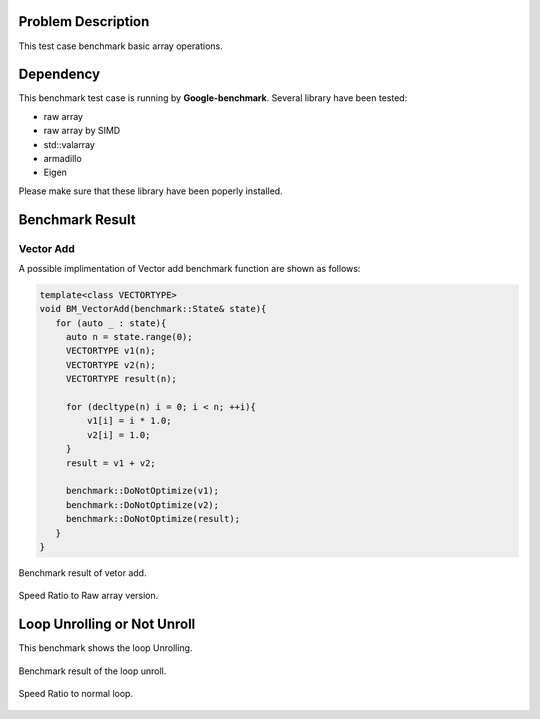 
Problem Description
===================

This test case benchmark basic array operations.

Dependency
===================

This benchmark test case is running by **Google-benchmark**.
Several library have been tested:

- raw array
- raw array by SIMD
- std::valarray
- armadillo
- Eigen

Please make sure that these library have been poperly installed.


Benchmark Result
======================

Vector Add
----------------

A possible implimentation of Vector add benchmark function are shown as follows:

.. code-block:: cpp

   template<class VECTORTYPE>
   void BM_VectorAdd(benchmark::State& state){
      for (auto _ : state){
        auto n = state.range(0);
        VECTORTYPE v1(n);
        VECTORTYPE v2(n);
        VECTORTYPE result(n);

        for (decltype(n) i = 0; i < n; ++i){
            v1[i] = i * 1.0;
            v2[i] = 1.0;
        }
        result = v1 + v2;

        benchmark::DoNotOptimize(v1);
        benchmark::DoNotOptimize(v2);
        benchmark::DoNotOptimize(result);
      } 
   }



.. figure:: fig/BM_VectorAdd.png
   :align: center 

   Benchmark result of vetor add.


.. figure:: fig/BM_VectorAdd_ratio.png
   :align: center 

   Speed Ratio to Raw array version.


Loop Unrolling or Not Unroll
=================================

This benchmark shows the loop Unrolling.

.. figure:: fig/BM_BLAS0Add.png
   :align: center 

   Benchmark result of the loop unroll.


.. figure:: fig/BM_BLAS0Add_ratio.png
   :align: center 

   Speed Ratio to normal loop.


